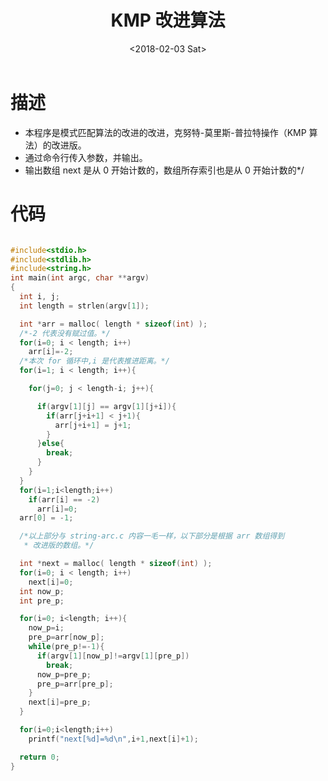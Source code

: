 #+TITLE: KMP 改进算法
#+DATE: <2018-02-03 Sat>
#+LAYOUT: post
#+OPTIONS: ^:{}
#+TAGS: C, data-structure
#+CATEGORIES: data-structure

* 描述
  - 本程序是模式匹配算法的改进的改进，克努特-莫里斯-普拉特操作（KMP 算法）的改进版。
  - 通过命令行传入参数，并输出。
  - 输出数组 next 是从 0 开始计数的，数组所存索引也是从 0 开始计数的*/

  #+BEGIN_EXPORT html
    <!--more-->
  #+END_EXPORT

* 代码
  #+BEGIN_SRC C

    #include<stdio.h>
    #include<stdlib.h>
    #include<string.h>
    int main(int argc, char **argv)
    {
      int i, j;
      int length = strlen(argv[1]);

      int *arr = malloc( length * sizeof(int) );
      /*-2 代表没有赋过值。*/
      for(i=0; i < length; i++)
        arr[i]=-2;
      /*本次 for 循环中,i 是代表推进距离。*/
      for(i=1; i < length; i++){

        for(j=0; j < length-i; j++){

          if(argv[1][j] == argv[1][j+i]){
            if(arr[j+i+1] < j+1){
              arr[j+i+1] = j+1;
            }
          }else{
            break;
          }
        }
      }
      for(i=1;i<length;i++)
        if(arr[i] == -2)
          arr[i]=0;
      arr[0] = -1;

      /*以上部分与 string-arc.c 内容一毛一样，以下部分是根据 arr 数组得到
       * 改进版的数组。*/

      int *next = malloc( length * sizeof(int) );
      for(i=0; i < length; i++)
        next[i]=0;
      int now_p;
      int pre_p;

      for(i=0; i<length; i++){
        now_p=i;
        pre_p=arr[now_p];
        while(pre_p!=-1){
          if(argv[1][now_p]!=argv[1][pre_p])
            break;
          now_p=pre_p;
          pre_p=arr[pre_p];
        }
        next[i]=pre_p;
      }

      for(i=0;i<length;i++)
        printf("next[%d]=%d\n",i+1,next[i]+1);

      return 0;
    }

  #+END_SRC
